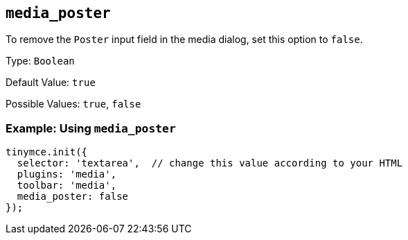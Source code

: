 [[media_poster]]
== `+media_poster+`

To remove the `+Poster+` input field in the media dialog, set this option to `+false+`.

Type: `+Boolean+`

Default Value: `+true+`

Possible Values: `+true+`, `+false+`

=== Example: Using `+media_poster+`

[source,js]
----
tinymce.init({
  selector: 'textarea',  // change this value according to your HTML
  plugins: 'media',
  toolbar: 'media',
  media_poster: false
});
----
